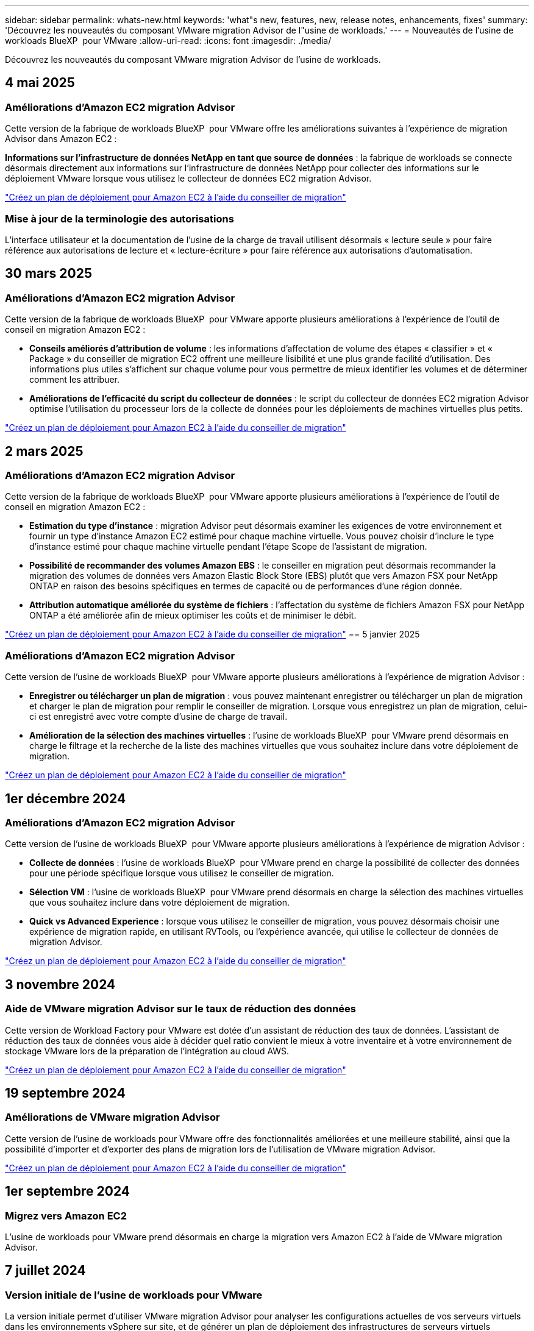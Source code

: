 ---
sidebar: sidebar 
permalink: whats-new.html 
keywords: 'what"s new, features, new, release notes, enhancements, fixes' 
summary: 'Découvrez les nouveautés du composant VMware migration Advisor de l"usine de workloads.' 
---
= Nouveautés de l'usine de workloads BlueXP  pour VMware
:allow-uri-read: 
:icons: font
:imagesdir: ./media/


[role="lead"]
Découvrez les nouveautés du composant VMware migration Advisor de l'usine de workloads.



== 4 mai 2025



=== Améliorations d'Amazon EC2 migration Advisor

Cette version de la fabrique de workloads BlueXP  pour VMware offre les améliorations suivantes à l'expérience de migration Advisor dans Amazon EC2 :

*Informations sur l'infrastructure de données NetApp en tant que source de données* : la fabrique de workloads se connecte désormais directement aux informations sur l'infrastructure de données NetApp pour collecter des informations sur le déploiement VMware lorsque vous utilisez le collecteur de données EC2 migration Advisor.

https://docs.netapp.com/us-en/workload-vmware/launch-onboarding-advisor-native.html["Créez un plan de déploiement pour Amazon EC2 à l'aide du conseiller de migration"]



=== Mise à jour de la terminologie des autorisations

L'interface utilisateur et la documentation de l'usine de la charge de travail utilisent désormais « lecture seule » pour faire référence aux autorisations de lecture et « lecture-écriture » pour faire référence aux autorisations d'automatisation.



== 30 mars 2025



=== Améliorations d'Amazon EC2 migration Advisor

Cette version de la fabrique de workloads BlueXP  pour VMware apporte plusieurs améliorations à l'expérience de l'outil de conseil en migration Amazon EC2 :

* *Conseils améliorés d'attribution de volume* : les informations d'affectation de volume des étapes « classifier » et « Package » du conseiller de migration EC2 offrent une meilleure lisibilité et une plus grande facilité d'utilisation. Des informations plus utiles s'affichent sur chaque volume pour vous permettre de mieux identifier les volumes et de déterminer comment les attribuer.
* *Améliorations de l'efficacité du script du collecteur de données* : le script du collecteur de données EC2 migration Advisor optimise l'utilisation du processeur lors de la collecte de données pour les déploiements de machines virtuelles plus petits.


https://docs.netapp.com/us-en/workload-vmware/launch-onboarding-advisor-native.html["Créez un plan de déploiement pour Amazon EC2 à l'aide du conseiller de migration"]



== 2 mars 2025



=== Améliorations d'Amazon EC2 migration Advisor

Cette version de la fabrique de workloads BlueXP  pour VMware apporte plusieurs améliorations à l'expérience de l'outil de conseil en migration Amazon EC2 :

* *Estimation du type d'instance* : migration Advisor peut désormais examiner les exigences de votre environnement et fournir un type d'instance Amazon EC2 estimé pour chaque machine virtuelle. Vous pouvez choisir d'inclure le type d'instance estimé pour chaque machine virtuelle pendant l'étape Scope de l'assistant de migration.
* *Possibilité de recommander des volumes Amazon EBS* : le conseiller en migration peut désormais recommander la migration des volumes de données vers Amazon Elastic Block Store (EBS) plutôt que vers Amazon FSX pour NetApp ONTAP en raison des besoins spécifiques en termes de capacité ou de performances d'une région donnée.
* *Attribution automatique améliorée du système de fichiers* : l'affectation du système de fichiers Amazon FSX pour NetApp ONTAP a été améliorée afin de mieux optimiser les coûts et de minimiser le débit.


https://docs.netapp.com/us-en/workload-vmware/launch-onboarding-advisor-native.html["Créez un plan de déploiement pour Amazon EC2 à l'aide du conseiller de migration"] == 5 janvier 2025



=== Améliorations d'Amazon EC2 migration Advisor

Cette version de l'usine de workloads BlueXP  pour VMware apporte plusieurs améliorations à l'expérience de migration Advisor :

* *Enregistrer ou télécharger un plan de migration* : vous pouvez maintenant enregistrer ou télécharger un plan de migration et charger le plan de migration pour remplir le conseiller de migration. Lorsque vous enregistrez un plan de migration, celui-ci est enregistré avec votre compte d'usine de charge de travail.
* *Amélioration de la sélection des machines virtuelles* : l'usine de workloads BlueXP  pour VMware prend désormais en charge le filtrage et la recherche de la liste des machines virtuelles que vous souhaitez inclure dans votre déploiement de migration.


https://docs.netapp.com/us-en/workload-vmware/launch-onboarding-advisor-native.html["Créez un plan de déploiement pour Amazon EC2 à l'aide du conseiller de migration"]



== 1er décembre 2024



=== Améliorations d'Amazon EC2 migration Advisor

Cette version de l'usine de workloads BlueXP  pour VMware apporte plusieurs améliorations à l'expérience de migration Advisor :

* *Collecte de données* : l'usine de workloads BlueXP  pour VMware prend en charge la possibilité de collecter des données pour une période spécifique lorsque vous utilisez le conseiller de migration.
* *Sélection VM* : l'usine de workloads BlueXP  pour VMware prend désormais en charge la sélection des machines virtuelles que vous souhaitez inclure dans votre déploiement de migration.
* *Quick vs Advanced Experience* : lorsque vous utilisez le conseiller de migration, vous pouvez désormais choisir une expérience de migration rapide, en utilisant RVTools, ou l'expérience avancée, qui utilise le collecteur de données de migration Advisor.


https://docs.netapp.com/us-en/workload-vmware/launch-onboarding-advisor-native.html["Créez un plan de déploiement pour Amazon EC2 à l'aide du conseiller de migration"]



== 3 novembre 2024



=== Aide de VMware migration Advisor sur le taux de réduction des données

Cette version de Workload Factory pour VMware est dotée d'un assistant de réduction des taux de données. L'assistant de réduction des taux de données vous aide à décider quel ratio convient le mieux à votre inventaire et à votre environnement de stockage VMware lors de la préparation de l'intégration au cloud AWS.

https://docs.netapp.com/us-en/workload-vmware/launch-onboarding-advisor-native.html["Créez un plan de déploiement pour Amazon EC2 à l'aide du conseiller de migration"]



== 19 septembre 2024



=== Améliorations de VMware migration Advisor

Cette version de l'usine de workloads pour VMware offre des fonctionnalités améliorées et une meilleure stabilité, ainsi que la possibilité d'importer et d'exporter des plans de migration lors de l'utilisation de VMware migration Advisor.

https://docs.netapp.com/us-en/workload-vmware/launch-onboarding-advisor-native.html["Créez un plan de déploiement pour Amazon EC2 à l'aide du conseiller de migration"]



== 1er septembre 2024



=== Migrez vers Amazon EC2

L'usine de workloads pour VMware prend désormais en charge la migration vers Amazon EC2 à l'aide de VMware migration Advisor.



== 7 juillet 2024



=== Version initiale de l'usine de workloads pour VMware

La version initiale permet d'utiliser VMware migration Advisor pour analyser les configurations actuelles de vos serveurs virtuels dans les environnements vSphere sur site, et de générer un plan de déploiement des infrastructures de serveurs virtuels recommandées dans VMware Cloud on AWS et d'utiliser des systèmes de fichiers Amazon FSX for NetApp ONTAP personnalisés en tant que datastores externes.
